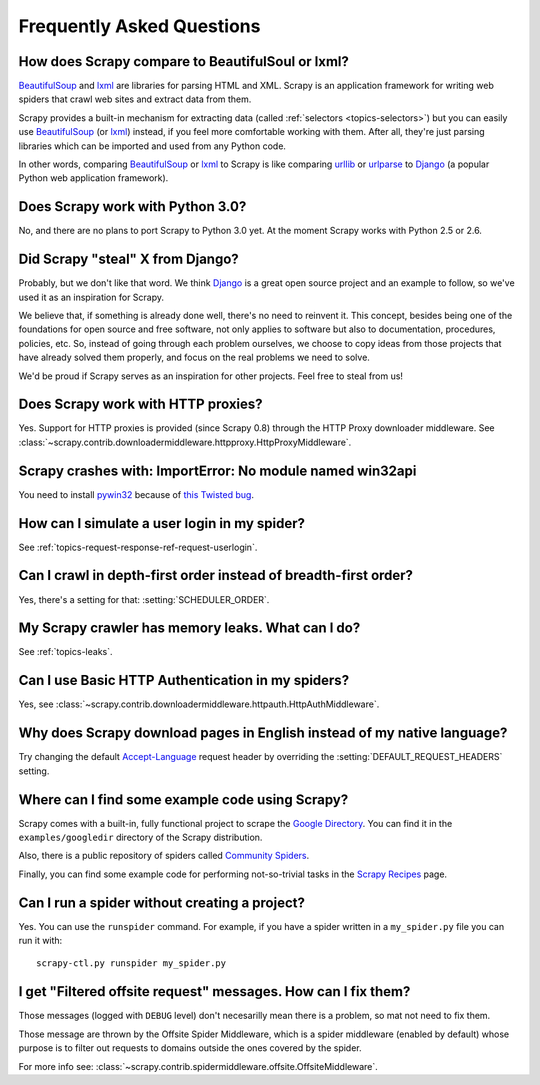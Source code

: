 .. _faq:

Frequently Asked Questions
==========================

How does Scrapy compare to BeautifulSoul or lxml?
-------------------------------------------------

`BeautifulSoup`_ and `lxml`_ are libraries for parsing HTML and XML. Scrapy is
an application framework for writing web spiders that crawl web sites and
extract data from them.

Scrapy provides a built-in mechanism for extracting data (called
:ref:`selectors <topics-selectors>`) but you can easily use `BeautifulSoup`_
(or `lxml`_) instead, if you feel more comfortable working with them. After
all, they're just parsing libraries which can be imported and used from any
Python code.

In other words, comparing `BeautifulSoup`_ or `lxml`_ to Scrapy is like
comparing `urllib`_ or `urlparse`_ to `Django`_ (a popular Python web
application framework).

.. _BeautifulSoup: http://www.crummy.com/software/BeautifulSoup/
.. _lxml: http://codespeak.net/lxml/
.. _urllib: http://docs.python.org/library/urllib.html
.. _urlparse: http://docs.python.org/library/urlparse.html
.. _Django: http://www.djangoproject.com

Does Scrapy work with Python 3.0?
---------------------------------

No, and there are no plans to port Scrapy to Python 3.0 yet. At the moment
Scrapy works with Python 2.5 or 2.6.

Did Scrapy "steal" X from Django?
---------------------------------

Probably, but we don't like that word. We think Django_ is a great open source
project and an example to follow, so we've used it as an inspiration for
Scrapy. 

We believe that, if something is already done well, there's no need to reinvent
it. This concept, besides being one of the foundations for open source and free
software, not only applies to software but also to documentation, procedures,
policies, etc. So, instead of going through each problem ourselves, we choose
to copy ideas from those projects that have already solved them properly, and
focus on the real problems we need to solve.

We'd be proud if Scrapy serves as an inspiration for other projects. Feel free
to steal from us!

.. _Django: http://www.djangoproject.com

Does Scrapy work with HTTP proxies?
-----------------------------------

Yes. Support for HTTP proxies is provided (since Scrapy 0.8) through the HTTP
Proxy downloader middleware. See
:class:`~scrapy.contrib.downloadermiddleware.httpproxy.HttpProxyMiddleware`.

Scrapy crashes with: ImportError: No module named win32api
----------------------------------------------------------

You need to install `pywin32`_ because of `this Twisted bug`_.

.. _pywin32: http://sourceforge.net/projects/pywin32/
.. _this Twisted bug: http://twistedmatrix.com/trac/ticket/3707

How can I simulate a user login in my spider?
---------------------------------------------

See :ref:`topics-request-response-ref-request-userlogin`.

Can I crawl in depth-first order instead of breadth-first order?
----------------------------------------------------------------

Yes, there's a setting for that: :setting:`SCHEDULER_ORDER`.

My Scrapy crawler has memory leaks. What can I do?
--------------------------------------------------

See :ref:`topics-leaks`.

Can I use Basic HTTP Authentication in my spiders?
--------------------------------------------------

Yes, see :class:`~scrapy.contrib.downloadermiddleware.httpauth.HttpAuthMiddleware`.

Why does Scrapy download pages in English instead of my native language?
------------------------------------------------------------------------

Try changing the default `Accept-Language`_ request header by overriding the
:setting:`DEFAULT_REQUEST_HEADERS` setting.

.. _Accept-Language: http://www.w3.org/Protocols/rfc2616/rfc2616-sec14.html#sec14.4

Where can I find some example code using Scrapy?
------------------------------------------------

Scrapy comes with a built-in, fully functional project to scrape the `Google
Directory`_. You can find it in the ``examples/googledir`` directory of the
Scrapy distribution.

Also, there is a public repository of spiders called `Community Spiders`_.

Finally, you can find some example code for performing not-so-trivial tasks in
the `Scrapy Recipes`_ page.

.. _Google Directory: http://www.google.com/dirhp
.. _Community Spiders: http://dev.scrapy.org/wiki/CommunitySpiders
.. _Scrapy Recipes: http://dev.scrapy.org/wiki/ScrapyRecipes

Can I run a spider without creating a project?
----------------------------------------------

Yes. You can use the ``runspider`` command. For example, if you have a spider
written in a ``my_spider.py`` file you can run it with::

    scrapy-ctl.py runspider my_spider.py

I get "Filtered offsite request" messages. How can I fix them?
--------------------------------------------------------------

Those messages (logged with ``DEBUG`` level) don't necesarilly mean there is a
problem, so mat not need to fix them.

Those message are thrown by the Offsite Spider Middleware, which is a spider
middleware (enabled by default) whose purpose is to filter out requests to
domains outside the ones covered by the spider.

For more info see:
:class:`~scrapy.contrib.spidermiddleware.offsite.OffsiteMiddleware`.
